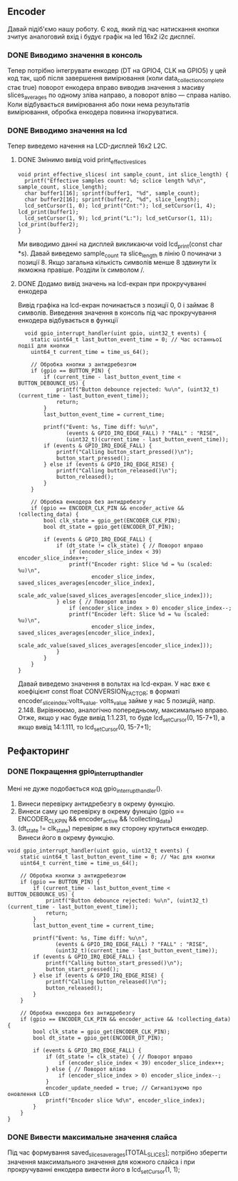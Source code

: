 ** Encoder
Давай підіб'ємо нашу роботу. Є код, який під час натискання кнопки зчитує аналоговий вхід і будує графік на led 16x2 i2c дисплеї.
*** DONE Виводимо значення в консоль
Тепер потрібно інтегрувати енкодер (DT на GPIO4, CLK на GPIO5) у цей код так, щоб після завершення вимірювання (коли data_collection_complete стає true) поворот енкодера вправо виводив значення з масиву slices_averages по одному зліва направо, а поворот вліво — справа наліво. Коли відбувається вимірювання або поки нема результатів вимірювання, обробка енкодера повинна ігноруватися.
*** DONE Виводимо значення на lcd
Тепер виведемо начення на LCD-дисплей 16x2 L2C.
**** DONE Змінимо вивід void print_effective_slices
#+BEGIN_SRC с
void print_effective_slices( int sample_count, int slice_length) {
  printf("Effective samples count: %d; sclice length %d\n", sample_count, slice_length);
  char buffer1[16]; sprintf(buffer1, "%d", sample_count);
  char buffer2[16]; sprintf(buffer2, "%d", slice_length);
  lcd_setCursor(1, 0); lcd_print("Cnt:"); lcd_setCursor(1, 4); lcd_print(buffer1);
  lcd_setCursor(1, 9); lcd_print("L:"); lcd_setCursor(1, 11); lcd_print(buffer2);
}
#+END_SRC
Ми виводимо данні на дисплей викликаючи void lcd_print(const char *s). Давай виведемо sample_count та slice_length  в лінію 0 починачи з позиції 8. Якщо загальна кількість символів менше 8 здвинути їх якможна правіше. Розділи їх символом /.
**** DONE Додамо вивід значень на lcd-екран при прокручуванні енкодера
Вивід графіка на lcd-екран починається з позиції 0, 0 і займає 8 символів.
Виведення значення в консоль під час прокручування енкодера відбувається в функції 
#+BEGIN_SRC с
  void gpio_interrupt_handler(uint gpio, uint32_t events) {
    static uint64_t last_button_event_time = 0; // Час останньої події для кнопки
    uint64_t current_time = time_us_64();

    // Обробка кнопки з антидребезгом
    if (gpio == BUTTON_PIN) {
        if (current_time - last_button_event_time < BUTTON_DEBOUNCE_US) {
            printf("Button debounce rejected: %u\n", (uint32_t)(current_time - last_button_event_time));
            return;
        }
        last_button_event_time = current_time;

        printf("Event: %s, Time diff: %u\n", 
               (events & GPIO_IRQ_EDGE_FALL) ? "FALL" : "RISE", 
               (uint32_t)(current_time - last_button_event_time));
        if (events & GPIO_IRQ_EDGE_FALL) {
            printf("Calling button_start_pressed()\n");
            button_start_pressed();
        } else if (events & GPIO_IRQ_EDGE_RISE) {
            printf("Calling button_released()\n");
            button_released();
        }
    }

    // Обробка енкодера без антидребезгу
    if (gpio == ENCODER_CLK_PIN && encoder_active && !collecting_data) {
        bool clk_state = gpio_get(ENCODER_CLK_PIN);
        bool dt_state = gpio_get(ENCODER_DT_PIN);

        if (events & GPIO_IRQ_EDGE_FALL) {
            if (dt_state != clk_state) { // Поворот вправо
                if (encoder_slice_index < 39) encoder_slice_index++;
                printf("Encoder right: Slice %d = %u (scaled: %u)\n", 
                       encoder_slice_index, saved_slices_averages[encoder_slice_index], 
                       scale_adc_value(saved_slices_averages[encoder_slice_index]));
            } else { // Поворот вліво
                if (encoder_slice_index > 0) encoder_slice_index--;
                printf("Encoder left: Slice %d = %u (scaled: %u)\n", 
                       encoder_slice_index, saved_slices_averages[encoder_slice_index], 
                       scale_adc_value(saved_slices_averages[encoder_slice_index]));
            }
        }
    }
}
#+END_SRC

Давай виведемо значення в вольтах на lcd-екран. У нас вже є коефіцієнт const float CONVERSION_FACTOR; в форматі encoder_slice_index:volts_value. volts_value займе у нас 5 позицій, напр. 2.148. Вирівнюємо, аналогічно попередньому, максимально вправо. Отже, якщо у нас буде вивід 1:1.231, то буде lcd_setCursor(0, 15-7+1), а якщо вивід 14:1.111, то lcd_setCursor(0, 15-7+1);

** Рефакторинг
*** DONE Покращення gpio_interrupt_handler

Мені не дуже подобається код gpio_interrupt_handler().
1) Винеси перевірку антидребезгу в окрему функцію.
2) Винеси саму цю перевірку в окрему функцію (gpio == ENCODER_CLK_PIN && encoder_active && !collecting_data)
3) (dt_state != clk_state) перевіряє в яку сторону крутиться енкодер. Винеси його в окрему функцію.
#+BEGIN_SRC с
void gpio_interrupt_handler(uint gpio, uint32_t events) {
    static uint64_t last_button_event_time = 0; // Час для кнопки
    uint64_t current_time = time_us_64();

    // Обробка кнопки з антидребезгом
    if (gpio == BUTTON_PIN) {
        if (current_time - last_button_event_time < BUTTON_DEBOUNCE_US) {
            printf("Button debounce rejected: %u\n", (uint32_t)(current_time - last_button_event_time));
            return;
        }
        last_button_event_time = current_time;

        printf("Event: %s, Time diff: %u\n", 
               (events & GPIO_IRQ_EDGE_FALL) ? "FALL" : "RISE", 
               (uint32_t)(current_time - last_button_event_time));
        if (events & GPIO_IRQ_EDGE_FALL) {
            printf("Calling button_start_pressed()\n");
            button_start_pressed();
        } else if (events & GPIO_IRQ_EDGE_RISE) {
            printf("Calling button_released()\n");
            button_released();
        }
    }

    // Обробка енкодера без антидребезгу
    if (gpio == ENCODER_CLK_PIN && encoder_active && !collecting_data) {
        bool clk_state = gpio_get(ENCODER_CLK_PIN);
        bool dt_state = gpio_get(ENCODER_DT_PIN);

        if (events & GPIO_IRQ_EDGE_FALL) {
            if (dt_state != clk_state) { // Поворот вправо
                if (encoder_slice_index < 39) encoder_slice_index++;
            } else { // Поворот вліво
                if (encoder_slice_index > 0) encoder_slice_index--;
            }
            encoder_update_needed = true; // Сигналізуємо про оновлення LCD
            printf("Encoder slice %d\n", encoder_slice_index);
        }
    }
}
#+END_SRC
*** DONE Вивести максимальне значення слайса
Під час формування saved_slices_averages[TOTAL_SLICES]; потрібно зберегти значення максимального значення для кожного слайса і при прокручуванні енкодера вивести його в lcd_setCursor(1, 1);

